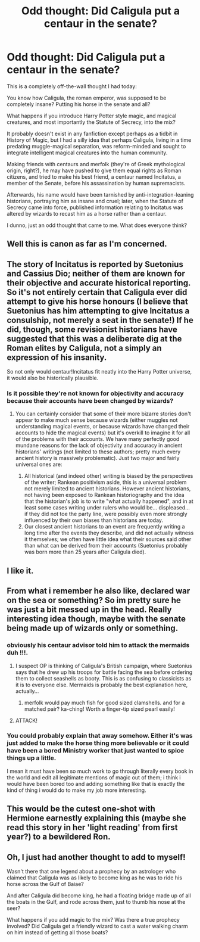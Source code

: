 #+TITLE: Odd thought: Did Caligula put a centaur in the senate?

* Odd thought: Did Caligula put a centaur in the senate?
:PROPERTIES:
:Author: Avaday_Daydream
:Score: 104
:DateUnix: 1476775381.0
:DateShort: 2016-Oct-18
:END:
This is a completely off-the-wall thought I had today:

You know how Caligula, the roman emperor, was supposed to be completely insane? Putting his horse in the senate and all?

What happens if you introduce Harry Potter style magic, and magical creatures, and most importantly the Statute of Secrecy, into the mix?

It probably doesn't exist in any fanfiction except perhaps as a tidbit in History of Magic, but I had a silly idea that perhaps Caligula, living in a time predating muggle-magical separation, was reform-minded and sought to integrate intelligent magical creatures into the human community.

Making friends with centaurs and merfolk (they're of Greek mythological origin, right?), he may have pushed to give them equal rights as Roman citizens, and tried to make his best friend, a centaur named Incitatus, a member of the Senate, before his assassination by human supremacists.

Afterwards, his name would have been tarnished by anti-integration-leaning historians, portraying him as insane and cruel; later, when the Statute of Secrecy came into force, published information relating to Incitatus was altered by wizards to recast him as a horse rather than a centaur.

I dunno, just an odd thought that came to me. What does everyone think?


** Well this is canon as far as I'm concerned.
:PROPERTIES:
:Author: Faeriniel
:Score: 54
:DateUnix: 1476792939.0
:DateShort: 2016-Oct-18
:END:


** The story of Incitatus is reported by Suetonius and Cassius Dio; neither of them are known for their objective and accurate historical reporting. So it's not entirely certain that Caligula ever did attempt to give his horse honours (I believe that Suetonius has him attempting to give Incitatus a consulship, not merely a seat in the senate!) If he did, though, some revisionist historians have suggested that this was a deliberate dig at the Roman elites by Caligula, not a simply an expression of his insanity.

So not only would centaur!Incitatus fit neatly into the Harry Potter universe, it would also be historically plausible.
:PROPERTIES:
:Author: caeciliusinhorto
:Score: 25
:DateUnix: 1476800425.0
:DateShort: 2016-Oct-18
:END:

*** Is it possible they're not known for objectivity and accuracy because their accounts have been changed by wizards?
:PROPERTIES:
:Author: canopus12
:Score: 7
:DateUnix: 1476817065.0
:DateShort: 2016-Oct-18
:END:

**** You can certainly consider that some of their more bizarre stories don't appear to make much sense because wizards (either muggles not understanding magical events, or because wizards have changed their accounts to hide the magical events) but it's overkill to imagine it for all of the problems with their accounts. We have many perfectly good mundane reasons for the lack of objectivity and accuracy in ancient historians' writings (not limited to these authors; pretty much every ancient history is massively problematic). Just two major and fairly universal ones are:

1. All historical (and indeed other) writing is biased by the perspectives of the writer; Rankean positivism aside, this is a universal problem not merely limited to ancient historians. However ancient historians, not having been exposed to Rankean historiography and the idea that the historian's job is to write "what actually happened", and in at least some cases writing under rulers who would be... displeased... if they did not toe the party line, were possibly even more strongly influenced by their own biases than historians are today.
2. Our closest ancient historians to an event are frequently writing a long time after the events they describe, and did not actually witness it themselves; we often have little idea what their sources said other than what can be derived from their accounts (Suetonius probably was born more than 25 years after Caligula died).
:PROPERTIES:
:Author: caeciliusinhorto
:Score: 12
:DateUnix: 1476822734.0
:DateShort: 2016-Oct-19
:END:


** I like it.
:PROPERTIES:
:Author: cavelioness
:Score: 23
:DateUnix: 1476789780.0
:DateShort: 2016-Oct-18
:END:


** From what i remember he also like, declared war on the sea or something? So im pretty sure he was just a bit messed up in the head. Really interesting idea though, maybe with the senate being made up of wizards only or something.
:PROPERTIES:
:Author: PleaseImAFan
:Score: 10
:DateUnix: 1476785413.0
:DateShort: 2016-Oct-18
:END:

*** obviously his centaur advisor told him to attack the mermaids duh !!!.
:PROPERTIES:
:Author: Archimand
:Score: 31
:DateUnix: 1476787489.0
:DateShort: 2016-Oct-18
:END:

**** I suspect OP is thinking of Caligula's British campaign, where Suetonius says that he drew up his troops for battle facing the sea before ordering them to collect seashells as booty. This is as confusing to classicists as it is to everyone else. Mermaids is probably the best explanation here, actually...
:PROPERTIES:
:Author: caeciliusinhorto
:Score: 4
:DateUnix: 1476821687.0
:DateShort: 2016-Oct-18
:END:

***** merfolk would pay much fish for good sized clamshells. and for a matched pair? ka-ching! Worth a finger-tip sized pearl easily!
:PROPERTIES:
:Author: viol8er
:Score: 2
:DateUnix: 1476858489.0
:DateShort: 2016-Oct-19
:END:


**** ATTACK!
:PROPERTIES:
:Author: laserthrasher1
:Score: 5
:DateUnix: 1476794014.0
:DateShort: 2016-Oct-18
:END:


*** You could probably explain that away somehow. Either it's was just added to make the horse thing more believable or it could have been a bored Ministry worker that just wanted to spice things up a little.

I mean it must have been so much work to go through literally every book in the world and edit all legitimate mentions of magic out of them; i think i would have been bored too and adding something like that is exactly the kind of thing i would do to make my job more interesting.
:PROPERTIES:
:Author: Phezh
:Score: 6
:DateUnix: 1476810184.0
:DateShort: 2016-Oct-18
:END:


** This would be the cutest one-shot with Hermione earnestly explaining this (maybe she read this story in her 'light reading' from first year?) to a bewildered Ron.
:PROPERTIES:
:Author: LadySmuag
:Score: 8
:DateUnix: 1476813113.0
:DateShort: 2016-Oct-18
:END:


** Oh, I just had another thought to add to myself!

Wasn't there that one legend about a prophecy by an astrologer who claimed that Caligula was as likely to become king as he was to ride his horse across the Gulf of Baiae?

And after Caligula did become king, he had a floating bridge made up of all the boats in the Gulf, and rode across them, just to thumb his nose at the seer?

What happens if you add magic to the mix? Was there a true prophecy involved? Did Caligula get a friendly wizard to cast a water walking charm on him instead of getting all those boats?
:PROPERTIES:
:Author: Avaday_Daydream
:Score: 3
:DateUnix: 1476864504.0
:DateShort: 2016-Oct-19
:END:
